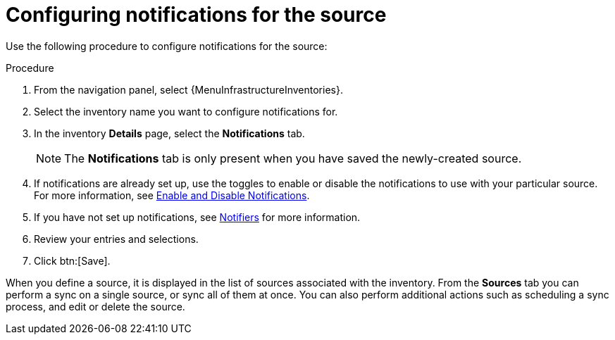 :_mod-docs-content-type: PROCEDURE  

[id="controller-config-notifications-source"]

= Configuring notifications for the source

Use the following procedure to configure notifications for the source:

.Procedure

. From the navigation panel, select {MenuInfrastructureInventories}.
. Select the inventory name you want to configure notifications for.
. In the inventory *Details* page, select the *Notifications* tab.
+
[NOTE]
====
The *Notifications* tab is only present when you have saved the newly-created source.

//image:inventories-create-source-with-notifications-tab.png[Notification tab]
====
. If notifications are already set up, use the toggles to enable or disable the notifications to use with your particular source.
For more information, see xref:controller-enable-disable-notifications[Enable and Disable Notifications].
. If you have not set up notifications, see xref:controller-notifications[Notifiers] for more information.
. Review your entries and selections.
. Click btn:[Save].

When you define a source, it is displayed in the list of sources associated with the inventory.
From the *Sources* tab you can perform a sync on a single source, or sync all of them at once.
You can also perform additional actions such as scheduling a sync process, and edit or delete the source.

//image:inventories-view-sources.png[Inventories view sources]
